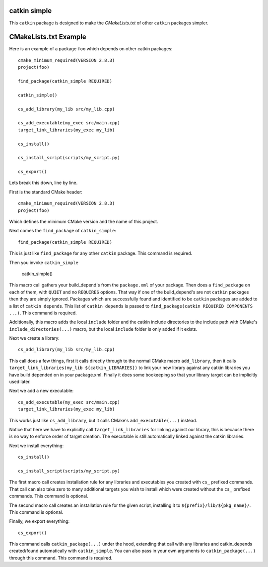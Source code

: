 catkin simple
=============

This ``catkin`` package is designed to make the `CMakeLists.txt` of other ``catkin`` packages simpler.

CMakeLists.txt Example
======================

Here is an example of a package ``foo`` which depends on other catkin packages::

    cmake_minimum_required(VERSION 2.8.3)
    project(foo)

    find_package(catkin_simple REQUIRED)

    catkin_simple()

    cs_add_library(my_lib src/my_lib.cpp)

    cs_add_executable(my_exec src/main.cpp)
    target_link_libraries(my_exec my_lib)

    cs_install()

    cs_install_script(scripts/my_script.py)

    cs_export()

Lets break this down, line by line.

First is the standard CMake header::

    cmake_minimum_required(VERSION 2.8.3)
    project(foo)

Which defines the minimum CMake version and the name of this project.

Next comes the ``find_package`` of ``catkin_simple``::

    find_package(catkin_simple REQUIRED)

This is just like ``find_package`` for any other ``catkin`` package. This command is required.

Then you invoke ``catkin_simple``

    catkin_simple()

This macro call gathers your build_depend's from the ``package.xml`` of your package. Then does a ``find_package`` on each of them, with ``QUIET`` and no ``REQUIRES`` options. That way if one of the build_depend's are not ``catkin`` packages then they are simply ignored. Packages which are successfully found and identified to be ``catkin`` packages are added to a list of ``catkin depends``. This list of ``catkin depends`` is passed to ``find_package(catkin REQUIRED COMPONENTS ...)``. This command is required.

Additionally, this macro adds the local ``include`` folder and the catkin include directories to the include path with CMake's ``include_directories(...)`` macro, but the local ``include`` folder is only added if it exists.

Next we create a library::

    cs_add_library(my_lib src/my_lib.cpp)

This call does a few things, first it calls directly through to the normal CMake macro ``add_library``, then it calls ``target_link_libraries(my_lib ${catkin_LIBRARIES})`` to link your new library against any catkin libraries you have build depended on in your package.xml. Finally it does some bookeeping so that your library target can be implicitly used later.

Next we add a new executable::

    cs_add_executable(my_exec src/main.cpp)
    target_link_libraries(my_exec my_lib)

This works just like ``cs_add_library``, but it calls CMake's ``add_executable(...)`` instead.

Notice that here we have to explicitly call ``target_link_libraries`` for linking against our library, this is because there is no way to enforce order of target creation. The executable is still automatically linked against the catkin libraries.

Next we install everything::

    cs_install()

    cs_install_script(scripts/my_script.py)

The first macro call creates installation rule for any libraries and executables you created with ``cs_`` prefixed commands. That call can also take zero to many additional targets you wish to install which were created without the ``cs_`` prefixed commands. This command is optional.

The second macro call creates an installation rule for the given script, installing it to ``${prefix}/lib/${pkg_name}/``. This command is optional.

Finally, we export everything::

    cs_export()

This command calls ``catkin_package(...)`` under the hood, extending that call with any libraries and catkin_depends created/found automatically with ``catkin_simple``. You can also pass in your own arguments to ``catkin_package(...)`` through this command. This command is required.

